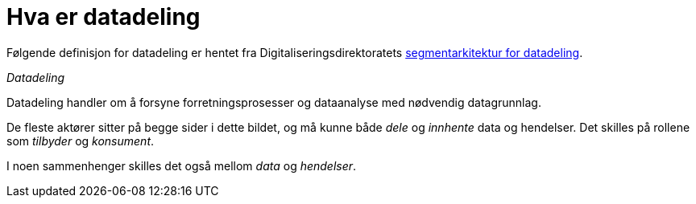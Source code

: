 = Hva er datadeling
:wysiwig_editing: 1
ifeval::[{wysiwig_editing} == 1]
:imagepath: ../images/
endif::[]
ifeval::[{wysiwig_editing} == 0]
:imagepath: main@unit-ra:unit-ra-datadeling-metode:
endif::[]
:toc: left
:experimental:
:toclevels: 4
:sectnums:
:sectnumlevels: 9

Følgende definisjon for datadeling er hentet fra
Digitaliseringsdirektoratets
https://doc.difi.no/nasjonal-arkitektur/nab_arkitekturlandskap_segmentarkitektur_datadeling/[segmentarkitektur for datadeling].

[sidebar]
._Datadeling_
--
Datadeling handler om å forsyne forretningsprosesser og dataanalyse med nødvendig datagrunnlag.

De fleste aktører sitter på begge sider i dette bildet, og må kunne
både _dele_ og _innhente_ data og hendelser. Det skilles på rollene som _tilbyder_ og _konsument_.

I noen sammenhenger skilles det også mellom _data_ og _hendelser_.
--

